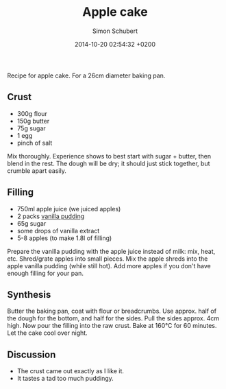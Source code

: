 #+layout: post
#+title: Apple cake
#+date: 2014-10-20 02:54:32 +0200
#+comments: true
#+categories: kitchen
#+author: Simon Schubert

[[/images/apple-cake-slice.jpg]]

Recipe for apple cake.  For a 26cm diameter baking pan.

#+HTML: <!-- more -->

** Crust

- 300g flour
- 150g butter
- 75g sugar
- 1 egg
- pinch of salt

Mix thoroughly.  Experience shows to best start with sugar + butter,
then blend in the rest.  The dough will be dry; it should just stick
together, but crumble apart easily.


** Filling

- 750ml apple juice (we juiced apples)
- 2 packs [[http://www.oetker.de/unsere-produkte/gala/gala-bourbon-vanille.html][vanilla pudding]]
- 65g sugar
- some drops of vanilla extract
- 5-8 apples (to make 1.8l of filling)

Prepare the vanilla pudding with the apple juice instead of milk: mix,
heat, etc.  Shred/grate apples into small pieces.  Mix the apple
shreds into the apple vanilla pudding (while still hot).  Add more
apples if you don't have enough filling for your pan.


** Synthesis

Butter the baking pan, coat with flour or breadcrumbs.  Use
approx. half of the dough for the bottom, and half for the sides.
Pull the sides approx. 4cm high.  Now pour the filling into the raw
crust.  Bake at 160°C for 60 minutes.  Let the cake cool over night.

** Discussion

- The crust came out exactly as I like it.
- It tastes a tad too much puddingy.
